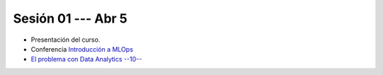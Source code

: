 Sesión 01 --- Abr 5
-------------------------------------------------------------------------------

* Presentación del curso.



* Conferencia `Introducción a MLOps <https://jdvelasq.github.io/conferencia_mlops_01_introduccion/>`_

* `El problema con Data Analytics --10-- <https://jdvelasq.github.io/conferencia_dataops_01_problem/>`_ 






